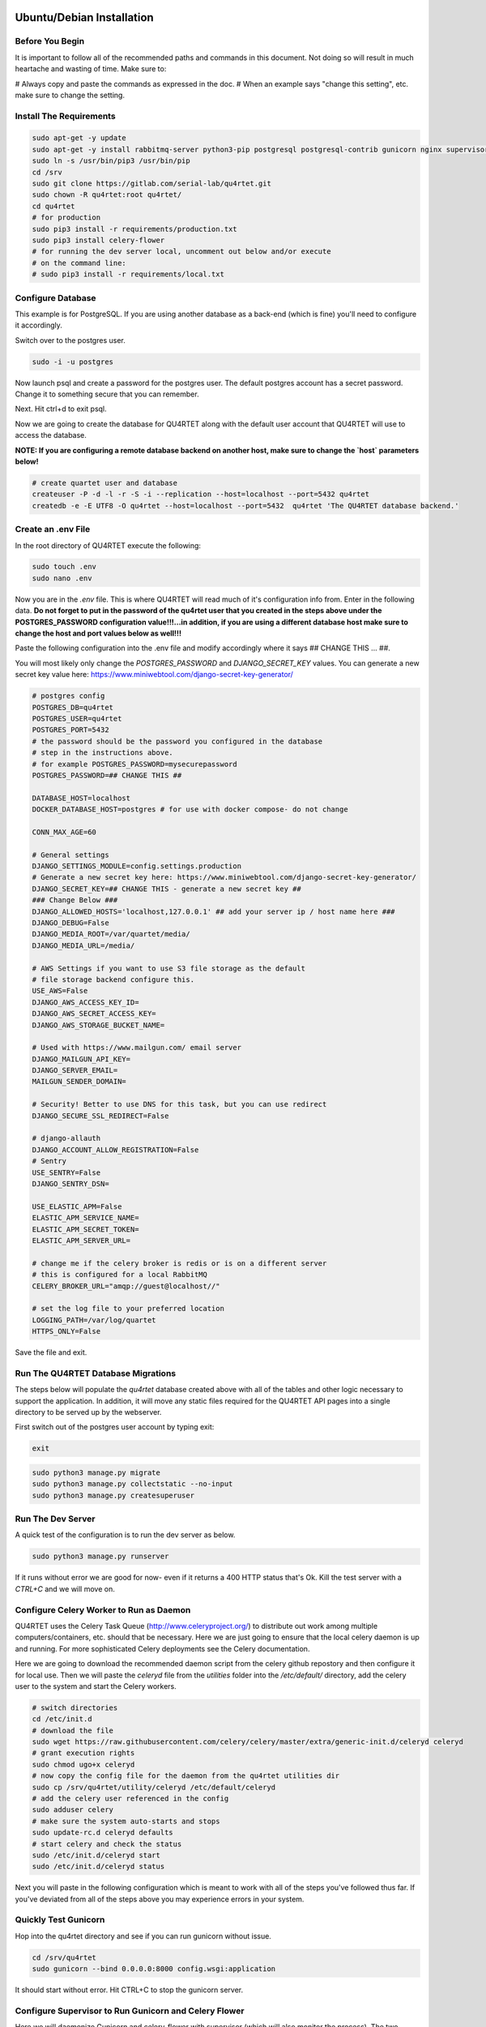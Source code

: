 Ubuntu/Debian Installation
==========================

Before You Begin
----------------
It is important to follow all of the recommended paths and commands in this
document.  Not doing so will result in much heartache and wasting of time.
Make sure to:

# Always copy and paste the commands as expressed in the doc.
# When an example says "change this setting", etc. make sure to change the setting.

Install The Requirements
------------------------

.. code-block:: text

    sudo apt-get -y update
    sudo apt-get -y install rabbitmq-server python3-pip postgresql postgresql-contrib gunicorn nginx supervisor apache2-utils
    sudo ln -s /usr/bin/pip3 /usr/bin/pip
    cd /srv
    sudo git clone https://gitlab.com/serial-lab/qu4rtet.git
    sudo chown -R qu4rtet:root qu4rtet/
    cd qu4rtet
    # for production
    sudo pip3 install -r requirements/production.txt
    sudo pip3 install celery-flower
    # for running the dev server local, uncomment out below and/or execute
    # on the command line:
    # sudo pip3 install -r requirements/local.txt


Configure Database
------------------

This example is for PostgreSQL.  If you are using another database as a back-end
(which is fine) you'll need to configure it accordingly.

Switch over to the postgres user.

.. code-block:: text

    sudo -i -u postgres

Now launch psql and create a password for the postgres user.  The default
postgres account has a secret password.  Change it to something secure
that you can remember.

.. code-block:: text
    psql
    # now IN psql execute the following to change the passwords
    \password postgres

Next.  Hit ctrl+d to exit psql.

Now we are going to create the database for QU4RTET along with the default
user account that QU4RTET will use to access the database.

**NOTE: If you are configuring a remote database backend on another host,
make sure to change the `host` parameters below!**

.. code-block:: text

    # create quartet user and database
    createuser -P -d -l -r -S -i --replication --host=localhost --port=5432 qu4rtet
    createdb -e -E UTF8 -O qu4rtet --host=localhost --port=5432  qu4rtet 'The QU4RTET database backend.'


Create an .env File
-------------------
In the root directory of QU4RTET execute the following:

.. code-block:: text

    sudo touch .env
    sudo nano .env

Now you are in the `.env` file.  This is where QU4RTET will read much of
it's configuration info from.  Enter in the following data.  **Do not forget
to put in the password of the qu4rtet user that you created in the steps
above under the POSTGRES_PASSWORD configuration value!!!...in addition,
if you are using a different database host make sure to change the host
and port values below as well!!!**

Paste the following configuration into the .env file and modify accordingly
where it says ## CHANGE THIS ... ##.

You will most likely only change the `POSTGRES_PASSWORD` and
`DJANGO_SECRET_KEY` values.  You can generate a new secret key value here:
https://www.miniwebtool.com/django-secret-key-generator/

.. code-block:: text

    # postgres config
    POSTGRES_DB=qu4rtet
    POSTGRES_USER=qu4rtet
    POSTGRES_PORT=5432
    # the password should be the password you configured in the database
    # step in the instructions above.
    # for example POSTGRES_PASSWORD=mysecurepassword
    POSTGRES_PASSWORD=## CHANGE THIS ##

    DATABASE_HOST=localhost
    DOCKER_DATABASE_HOST=postgres # for use with docker compose- do not change

    CONN_MAX_AGE=60

    # General settings
    DJANGO_SETTINGS_MODULE=config.settings.production
    # Generate a new secret key here: https://www.miniwebtool.com/django-secret-key-generator/
    DJANGO_SECRET_KEY=## CHANGE THIS - generate a new secret key ##
    ### Change Below ###
    DJANGO_ALLOWED_HOSTS='localhost,127.0.0.1' ## add your server ip / host name here ###
    DJANGO_DEBUG=False
    DJANGO_MEDIA_ROOT=/var/quartet/media/
    DJANGO_MEDIA_URL=/media/

    # AWS Settings if you want to use S3 file storage as the default
    # file storage backend configure this.
    USE_AWS=False
    DJANGO_AWS_ACCESS_KEY_ID=
    DJANGO_AWS_SECRET_ACCESS_KEY=
    DJANGO_AWS_STORAGE_BUCKET_NAME=

    # Used with https://www.mailgun.com/ email server
    DJANGO_MAILGUN_API_KEY=
    DJANGO_SERVER_EMAIL=
    MAILGUN_SENDER_DOMAIN=

    # Security! Better to use DNS for this task, but you can use redirect
    DJANGO_SECURE_SSL_REDIRECT=False

    # django-allauth
    DJANGO_ACCOUNT_ALLOW_REGISTRATION=False
    # Sentry
    USE_SENTRY=False
    DJANGO_SENTRY_DSN=

    USE_ELASTIC_APM=False
    ELASTIC_APM_SERVICE_NAME=
    ELASTIC_APM_SECRET_TOKEN=
    ELASTIC_APM_SERVER_URL=

    # change me if the celery broker is redis or is on a different server
    # this is configured for a local RabbitMQ
    CELERY_BROKER_URL="amqp://guest@localhost//"

    # set the log file to your preferred location
    LOGGING_PATH=/var/log/quartet
    HTTPS_ONLY=False

Save the file and exit.

Run The QU4RTET Database Migrations
-----------------------------------

The steps below will populate the `qu4rtet` database created above with
all of the tables and other logic necessary to support the application.
In addition, it will move any static files required for the QU4RTET API
pages into a single directory to be served up by the webserver.

First switch out of the postgres user account by typing exit:

.. code-block:: text

    exit

.. code-block:: text

    sudo python3 manage.py migrate
    sudo python3 manage.py collectstatic --no-input
    sudo python3 manage.py createsuperuser

Run The Dev Server
------------------

A quick test of the configuration is to run the dev server as below.

.. code-block:: text

    sudo python3 manage.py runserver

If it runs without error we are good for now- even if it returns a 400 HTTP
status that's Ok.  Kill the test server with a
`CTRL+C` and we will move on.


Configure Celery Worker to Run as Daemon
----------------------------------------
QU4RTET uses the Celery Task Queue (http://www.celeryproject.org/) to
distribute out work among multiple computers/containers, etc. should that
be necessary.  Here we are just going to ensure that the local celery
daemon is up and running.  For more sophisticated Celery deployments
see the Celery documentation.

Here we are going to download the recommended daemon script from the
celery github repostory and then configure it for local use.  Then we will
paste the `celeryd` file from the `utilities` folder into the
`/etc/default/` directory, add the celery user to the system and
start the Celery workers.

.. code-block:: text

    # switch directories
    cd /etc/init.d
    # download the file
    sudo wget https://raw.githubusercontent.com/celery/celery/master/extra/generic-init.d/celeryd celeryd
    # grant execution rights
    sudo chmod ugo+x celeryd
    # now copy the config file for the daemon from the qu4rtet utilities dir
    sudo cp /srv/qu4rtet/utility/celeryd /etc/default/celeryd
    # add the celery user referenced in the config
    sudo adduser celery
    # make sure the system auto-starts and stops
    sudo update-rc.d celeryd defaults
    # start celery and check the status
    sudo /etc/init.d/celeryd start
    sudo /etc/init.d/celeryd status

Next you will paste in the following configuration which is meant to work
with all of the steps you've followed thus far.  If you've deviated from
all of the steps above you may experience errors in your system.

Quickly Test Gunicorn
---------------------
Hop into the qu4rtet directory and see if you can run gunicorn without issue.

.. code-block:: text

    cd /srv/qu4rtet
    sudo gunicorn --bind 0.0.0.0:8000 config.wsgi:application

It should start without error.  Hit CTRL+C to stop the gunicorn server.


Configure Supervisor to Run Gunicorn and Celery Flower
------------------------------------------------------
Here we will daemonize Gunicorn and celery-flower with supervisor (which will also
monitor the process).  The two configuration files in the utility directory
are pre-configured to work with the installation instructions if you followed
them.  Execute the following from the `/srv/qu4rtet` directory:

(If you've decided to use a virtualenv, map /usr/local/bin/celery to your
virtualenv celery.  For example:
*sudo ln -s /home/ubuntu/.virtualenvs/qu4rtet/bin/celery /usr/local/bin/celery*)

.. code-block:: text

    sudo cp ./utility/flower.conf /etc/supervisor/conf.d/flower.conf
    sudo cp ./utility/gunicorn.conf /etc/supervisor/conf.d/gunicorn.conf

**If you are using a virtual env, you will need to modify your flower.conf
and your gunicorn.con on lines 3.  The command should point to the virtualenv
bins of your gunicorn and flower installs. There are examples in the conf
files to illustrate this.**

Now make sure everything is running:

.. code-block:: text

    sudo supervisorctl reread
    sudo supervisorctl update
    sudo supervisorctl status

Configure Nginx
---------------

Create The Log and Media Directories
====================================
If you're not using AWS or another cloud storage system to keep inbound
EPCIS files, etc. then you'll need to tell the system where you want to store
your EPCIS files on the local file system.

First create the log directory:

.. code-block:: text

    sudo mkdir /var/log/quartet
    sudo chown -R www-data:celery /var/log/quartet

Now create the media directory where inbound files will be stored:

    sudo mkdir /var/quartet/media
    sudo chown -R www-data:celery /var/quartet/media


In the utils directory of the qu4rtet directory there is a pre-configured
nginx file.  Copy that file to the nginx directory and then edit it by changing
the `server_name` field from SERVER_DOMAIN_OR_IP to whatever your host name
or server ip address is.  ** Remember to make sure that whatever your
host name is, it is also configured in the .env file under `DJANGO_ALLOWED_HOSTS`
or your static files will not be served by nginx.**

.. code-block:: text

    # copy the config file from the qu4rtet folder
    sudo cp utility/nginx.conf /etc/nginx/sites-available/qu4rtet
    # edit the file by changing the server name to an appropriate server name
    sudo nano /etc/nginx/sites-available/qu4rtet

For example:

.. code-block:: text

    server {
        listen 80;
        # **********************
        # CHANGE THE SERVER NAME
        # **********************
        server_name serial-lab.local;
        location = /favicon.ico { access_log off; log_not_found off; }
        location /static/ {
            root /srv/qu4rtet;
        }
        location /media/ {
            root /var/qu4rtet/media;
        }
        location / {
            include proxy_params;
            proxy_pass http://unix:/srv/qu4rtet/qu4rtet.sock;
        }
    }
    server{
        listen 5555;
        # **********************
        # CHANGE THE SERVER NAME
        # **********************
        server_name serial-lab.local;

        location / {
            proxy_pass http://127.0.0.1:5544;
            proxy_set_header Host $host;
            proxy_redirect off;
            proxy_http_version 1.1;
            proxy_set_header Upgrade $http_upgrade;
            proxy_set_header Connection "upgrade";
            auth_basic "Restricted";
            auth_basic_user_file /etc/nginx/.htpasswd;
        }
    }

Now create a symlink in the sites-enabled directory of nginx and create
the media folder for qu4rtet to store uploaded files with:

.. code-block:: text

    # get rid of the default site if it is there
    sudo rm /etc/nginx/sites-enabled/default
    # add a link to the qu4rtet site
    sudo ln -s /etc/nginx/sites-available/qu4rtet /etc/nginx/sites-enabled
    # make the media folder
    sudo mkdir -p /var/qu4rtet/media
    # give the webserver rights to the media folder
    sudo chown -R www-data:www-data /var/qu4rtet/media/
    # create the error logging folder for qu4rtet
    sudo mkdir -p /var/qu4rtet/logs
    # give nginx rights to the logging folder
    sudo chown -R www-data:www-data /var/qu4rtet/logs
    # test the config
    sudo nginx -t
    # restart the server
    sudo systemctl restart nginx

The last thing to do is create a user for the celery flower administration
page:

.. code-block:: text

    sudo htpasswd -c /etc/nginx/.htpasswd qu4rtet

Modify The HTTPS_ONLY Setting (Optional)
----------------------------------------
If you decide to implement HTTPS on your nginx server, you'll need to change
the HTTPS_ONLY to True in your .env file.

Check the Site
--------------
Your server should be up and running now.  Navigate to it in your browser using
the server name you configured for the web server in the *Nginx* section
of this document.
If you have any questions, reach out to us.  Our contact info, slack-channel
and such is available at http://serial-lab.com

Check the Flower Page
---------------------
The flower page will be exposed on port 5555 of your qu4rtet server.
For example:

`http://myserver.myhost.com:5555`


Optional Sentry and Elastic APM Configurations
-----------------------------------------

Sentry Settings
+++++++++++++++

**NOTE: remember to restart gunicorn if you make any settings changes
recommended in this section.**

If you'd like to use Sentry to monitor your application logs, go to https://sentry.io/
and sign up for a free account, create a `Django` project and follow the
instructions here:

https://sentry.io/serial-lab/my-quartet/getting-started/python-django/

** Change Sentry Settings in .env **

Add your *Sentry DSN* to the following settings in your .env file:

.. code-block:: text

    # set this value to True
    USE_SENTRY=True
    # for example
    DJANGO_SENTRY_DSN=https://fc9e6636bb204f27ad1ef02598d649b3@sentry.example/292104

When you are complete.  Restart the gunicorn server.  This will reload
the settings of your QU4RTET application.

.. code-block:: text

    sudo supervisorctl restart guni:gunicorn


Elastic APM Settings
++++++++++++++++++++
If you'd like to monitor your system performance using Elastic APM, you
can find the software here:

https://www.elastic.co/solutions/apm

After you install your APM server, fill in the following settings in your
`.env` file:

.. code-block:: text

    # set this to True
    USE_ELASTIC_APM=True
    ELASTIC_APM_SERVICE_NAME= # put your service name here
    ELASTIC_APM_SECRET_TOKEN= # put your secret token here
    ELASTIC_APM_SERVER_URL= # if not local host, put the URL/host name here

Restart your QU4RTET services by executing the restart command:

.. code-block::

    restart-quartet

Comments / Issues
-----------------
If you find any errors with this documentation.  Please feel free to create
an issue on our gitlab page at:

https://gitlab.com/serial-lab/qu4rtet/issues


